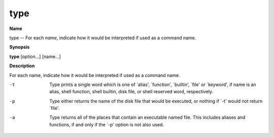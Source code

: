 .. _type:

type
====

**Name**

type -- For each *name*, indicate how it would be interpreted if
used as a command name.

**Synopsis**

**type** [option...] [name...]

**Description**

For each name, indicate how it would be interpreted if used as a
command name.


-t 
    Type prints a single word which is one of \`alias', \`function',
    \`builtin', \`file' or \`keyword', if name is an alias, shell
    function, shell builtin, disk file, or shell reserved word,
    respectively.

-p 
    Type either returns the name of the disk file that would be
    executed, or nothing if \`-t' would not return \`file'.

-a 
    Type returns all of the places that contain an executable named
    file. This includes aliases and functions, if and only if the \`-p'
    option is not also used.


